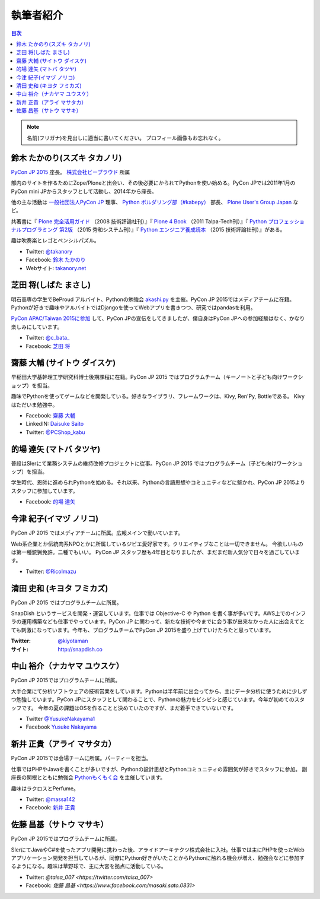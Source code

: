 ============
 執筆者紹介
============

.. contents:: 目次
   :local:

.. note::

   名前(フリガナ)を見出しに適当に書いてください。
   プロフィール画像もお忘れなく。
      
鈴木 たかのり(スズキ タカノリ)
==============================
.. image:: /_static/kurokuri.jpg

`PyCon JP 2015 <https://pycon.jp/2015/>`_ 座長。 `株式会社ビープラウド <http://www.beproud.jp/>`_ 所属

部内のサイトを作るためにZope/Ploneと出会い、その後必要にかられてPythonを使い始める。PyCon JPでは2011年1月のPyCon mini JPからスタッフとして活動し、2014年から座長。

他の主な活動は `一般社団法人PyCon JP <http://www.pycon.jp/>`_ 理事、
`Python ボルダリング部（#kabepy） <http://kabepy.connpass.com/>`_ 部長、
`Plone User's Group Japan <http://plone.jp/>`_ など。

共著書に『 `Plone 完全活用ガイド <http://gihyo.jp/book/2008/978-4-7741-3501-4>`_ （2008 技術評論社刊）』『 `Plone 4 Book <http://talpa-tech.com/titles/4-903408-02-6/index_html>`_ （2011 Talpa-Tech刊）』『 `Python プロフェッショナルプログラミング 第2版 <http://www.shuwasystem.co.jp/products/7980html/4315.html>`_ （2015 秀和システム刊）』『 `Python エンジニア養成読本 <http://gihyo.jp/book/2015/978-4-7741-7320-7>`_ （2015 技術評論社刊）』がある。

趣は吹奏楽とレゴとペンシルパズル。

- Twitter: `@takanory <https://twitter.com/takanory>`_
- Facebook: `鈴木 たかのり <https://www.facebook.com/takanory.net>`_
- Webサイト: `takanory.net <http://takanory.net/>`_


芝田 将(しばた まさし)
======================
.. image:: /_static/shibata.jpg

明石高専の学生でBeProud アルバイト、Pythonの勉強会 `akashi.py <http://akashipy.connpass.com/>`_ を主催。PyCon JP 2015ではメディアチームに在籍。
Pythonが好きで趣味やアルバイトではDjangoを使ってWebアプリを書きつつ、研究ではpandasを利用。

`PyCon APAC/Taiwan 2015に参加 <http://gihyo.jp/news/report/01/pycon-apac-2015>`_ して、PyCon JPの宣伝をしてきましたが、僕自身はPyCon JPへの参加経験はなく、かなり楽しみにしています。

- Twitter: `@c_bata_ <https://twitter.com/c_bata_>`_
- Facebook: `芝田 将 <http://facebook.com/masashi.cbata>`_


齋藤 大輔 (サイトウ ダイスケ)
==============================
.. image:: /_static/saito.jpg

早稲田大学基幹理工学研究科博士後期課程に在籍。PyCon JP 2015 ではプログラムチーム（キーノートと子ども向けワークショップ）を担当。

趣味でPythonを使ってゲームなどを開発している。好きなライブラリ、フレームワークは、Kivy, Ren'Py, Bottleである。
Kivyはただいま勉強中。

- Facebook: `齋藤 大輔 <https://www.facebook.com/ds110.sai>`_
- LinkedIN: `Daisuke Saito <https://jp.linkedin.com/in/ds110>`_
- Twitter: `@PCShop_kabu <https://twitter.com/pcshop_kabu>`_

的場 達矢 (マトバ タツヤ)
==============================
.. image:: /_static/matoba.jpg

普段はSIerにて業務システムの維持改修プロジェクトに従事。PyCon JP 2015 ではプログラムチーム（子ども向けワークショップ）を担当。

学生時代、恩師に進められPythonを始める。それ以来、Pythonの言語思想やコミュニティなどに魅かれ、PyCon JP 2015よりスタッフに参加しています。

- Facebook: `的場 達矢 <https://www.facebook.com/tatsuya.matoba>`_

今津 紀子(イマヅ ノリコ)
==============================
.. image:: /_static/ricoimazu.jpg

PyCon JP 2015 ではメディアチームに所属。広報メインで動いています。

Web系企業とか伝統肉系NPOとかに所属しているジビエ愛好家です。クリエイティブなことは一切できません。
今欲しいものは第一種銃猟免許。二種でもいい。
PyCon JP スタッフ歴も4年目となりましたが、まだまだ新人気分で日々を過ごしています。

- Twitter: `@RicoImazu <https://twitter.com/ricoimazu>`_


清田 史和 (キヨタ フミカズ)
========================================

.. image:: /_static/kiyota.jpg

PyCon JP 2015 ではプログラムチームに所属。

SnapDish というサービスを開発・運営しています。仕事では Objective-C や Python を書く事が多いです。AWS上でのインフラの運用構築なども仕事でやっています。PyCon JP に関わって、新たな技術や今までに会う事が出来なかった人に出会えてとても刺激になっています。今年も、プログラムチームでPyCon JP 2015を盛り上げていけたらたと思っています。

:Twitter: `@kiyotaman <https://twitter.com/kiyotaman>`_
:サイト: `http://snapdish.co <http://snapdish.co>`_


中山 裕介（ナカヤマ ユウスケ）
==============================
.. image:: /_static/yusuke_nakayama.jpg

PyCon JP 2015ではプログラムチームに所属。

大手企業にて分析ソフトウェアの技術営業をしています。Pythonは半年前に出会ってから、主にデータ分析に使うために少しずつ勉強しています。PyCon JPにスタッフとして関わることで、Pythonの魅力をビシビシと感じています。今年が初めてのスタッフです。
今年の夏の課題はOSを作ることと決めていたのですが、まだ着手できていないです。

- Twitter `@YusukeNakayama1 <https://twitter.com/YusukeNakayama1>`_
- Facebook `Yusuke Nakayama <https://www.facebook.com/yusuke.nakayama.1218>`_


新井 正貴（アライ マサタカ）
=============================
.. image:: /_static/arai.jpg

PyCon JP 2015では会場チームに所属。パーティーを担当。

仕事ではPHPやJavaを書くことが多いですが、Pythonの設計思想とPythonコミュニティの雰囲気が好きでスタッフに参加。
副座長の関根とともに勉強会 `Pythonもくもく会 <http://mokupy.connpass.com>`_ を主催しています。

趣味はラクロスとPerfume。

- Twitter: `@massa142 <https://twitter.com/massa142>`_
- Facebook: `新井 正貴 <https://www.facebook.com/mstk214>`_

佐藤 昌基（サトウ マサキ）
==========================
.. image:: /_static/masaki_sato.jpg

PyCon JP 2015ではプログラムチームに所属。

SIerにてJavaやC#を使ったアプリ開発に携わった後、アライドアーキテクツ株式会社に入社。仕事では主にPHPを使ったWebアプリケーション開発を担当しているが、同僚にPython好きがいたことからPythonに触れる機会が増え、勉強会などに参加するようになる。趣味は草野球で、主に大宮を拠点に活動している。

- Twitter: `@taisa_007 <https://twitter.com/taisa_007>`
- Facebook: `佐藤 昌基 <https://www.facebook.com/masaki.sato.0831>`
